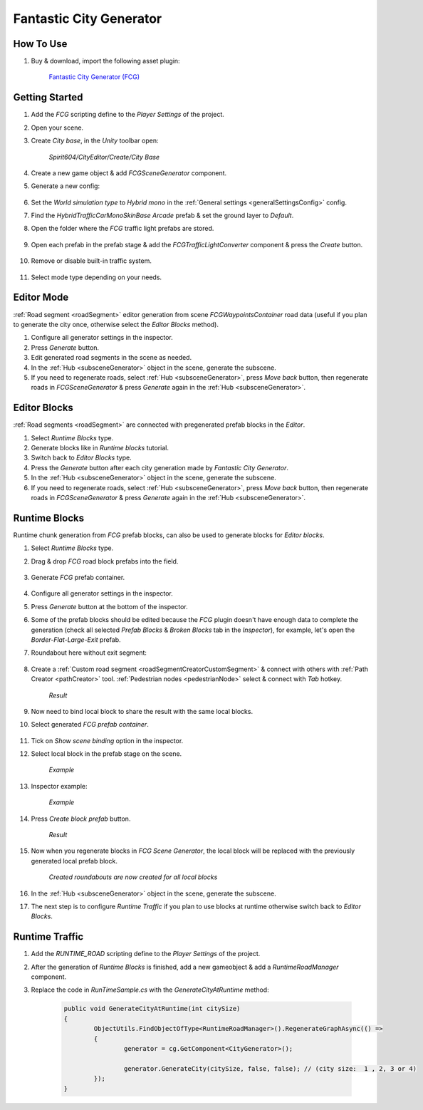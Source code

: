 .. _fcg:

Fantastic City Generator
============

How To Use
------------

#. Buy & download, import the following asset plugin:

	`Fantastic City Generator (FCG) <https://assetstore.unity.com/packages/3d/environments/urban/fantastic-city-generator-157625>`_

Getting Started
------------

#. Add the `FCG` scripting define to the `Player Settings` of the project.
#. Open your scene.
#. Create `City base`, in the `Unity` toolbar open:

	`Spirit604/CityEditor/Create/City Base`
	
#. Create a new game object & add `FCGSceneGenerator` component.

#. Generate a new config:

	.. image:: /images/integration/fcg1.png

#. Set the `World simulation type` to `Hybrid mono` in the :ref:`General settings <generalSettingsConfig>` config.
#. Find the `HybridTrafficCarMonoSkinBase Arcade` prefab & set the ground layer to `Default`.
#. Open the folder where the `FCG` traffic light prefabs are stored.

	.. image:: /images/integration/fcg1_2.png

#. Open each prefab in the prefab stage & add the `FCGTrafficLightConverter` component & press the `Create` button.

	.. image:: /images/integration/fcg1_3.png	

#. Remove or disable built-in traffic system.

	.. image:: /images/integration/fcg10.png	

#. Select mode type depending on your needs.

Editor Mode
------------

:ref:`Road segment <roadSegment>` editor generation from scene `FCGWaypointsContainer` road data (useful if you plan to generate the city once, otherwise select the `Editor Blocks` method).

#. Configure all generator settings in the inspector.
#. Press `Generate` button.
#. Edit generated road segments in the scene as needed.
#. In the :ref:`Hub <subsceneGenerator>` object in the scene, generate the subscene.
#. If you need to regenerate roads, select :ref:`Hub <subsceneGenerator>`, press `Move back` button, then regenerate roads in `FCGSceneGenerator` & press `Generate` again in the :ref:`Hub <subsceneGenerator>`.

Editor Blocks
------------

:ref:`Road segments <roadSegment>` are connected with pregenerated prefab blocks in the `Editor`.

#. Select `Runtime Blocks` type.
#. Generate blocks like in `Runtime blocks` tutorial.
#. Switch back to `Editor Blocks` type.
#. Press the `Generate` button after each city generation made by `Fantastic City Generator`.
#. In the :ref:`Hub <subsceneGenerator>` object in the scene, generate the subscene.
#. If you need to regenerate roads, select :ref:`Hub <subsceneGenerator>`, press `Move back` button, then regenerate roads in `FCGSceneGenerator` & press `Generate` again in the :ref:`Hub <subsceneGenerator>`.

Runtime Blocks
------------

Runtime chunk generation from `FCG` prefab blocks, can also be used to generate blocks for `Editor blocks`.

#. Select `Runtime Blocks` type.
#. Drag & drop `FCG` road block prefabs into the field.

	.. image:: /images/integration/fcg3.png
	
#. Generate `FCG` prefab container.
	
	.. image:: /images/integration/fcg2.png

#. Configure all generator settings in the inspector.
#. Press `Generate` button at the bottom of the inspector.
#. Some of the prefab blocks should be edited because the `FCG` plugin doesn't have enough data to complete the generation (check all selected `Prefab Blocks` & `Broken Blocks` tab in the `Inspector`), for example, let's open the `Border-Flat-Large-Exit` prefab.
#. Roundabout here without exit segment:

	.. image:: /images/integration/fcg4.png
	
#. Create a :ref:`Custom road segment <roadSegmentCreatorCustomSegment>` & connect with others with :ref:`Path Creator <pathCreator>` tool. :ref:`Pedestrian nodes <pedestrianNode>` select & connect with `Tab` hotkey.

	.. image:: /images/integration/fcg5.png
	`Result`
	
#. Now need to bind local block to share the result with the same local blocks.
#. Select generated `FCG prefab container`.

	.. image:: /images/integration/fcg5_2.png
	
#. Tick on `Show scene binding` option in the inspector.
#. Select local block in the prefab stage on the scene.

	.. image:: /images/integration/fcg6.png
	`Example`

#. Inspector example:

	.. image:: /images/integration/fcg7.png
	`Example`
	
#. Press `Create block prefab` button.

	.. image:: /images/integration/fcg8.png
	`Result`
	
#. Now when you regenerate blocks in `FCG Scene Generator`, the local block will be replaced with the previously generated local prefab block.

	.. image:: /images/integration/fcg9.png
	`Created roundabouts are now created for all local blocks`
	
#. In the :ref:`Hub <subsceneGenerator>` object in the scene, generate the subscene.
#. The next step is to configure `Runtime Traffic` if you plan to use blocks at runtime otherwise switch back to `Editor Blocks`.

Runtime Traffic
------------

#. Add the `RUNTIME_ROAD` scripting define to the `Player Settings` of the project.
#. After the generation of `Runtime Blocks` is finished, add a new gameobject & add a `RuntimeRoadManager` component.
#. Replace the code in `RunTimeSample.cs` with the `GenerateCityAtRuntime` method:

	..  code-block:: r
	
		public void GenerateCityAtRuntime(int citySize)
		{
			ObjectUtils.FindObjectOfType<RuntimeRoadManager>().RegenerateGraphAsync(() =>
			{
				generator = cg.GetComponent<CityGenerator>();

				generator.GenerateCity(citySize, false, false); // (city size:  1 , 2, 3 or 4) 
			});
		}
